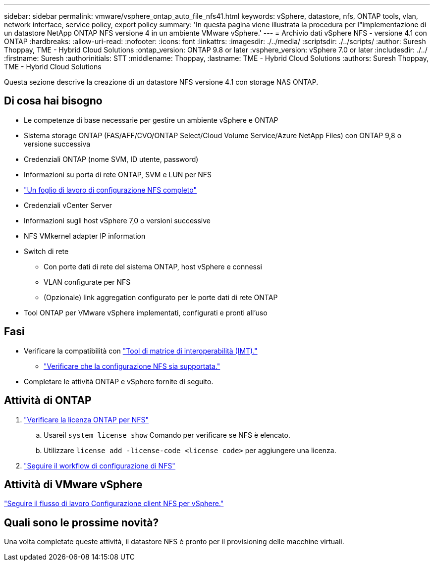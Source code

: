 ---
sidebar: sidebar 
permalink: vmware/vsphere_ontap_auto_file_nfs41.html 
keywords: vSphere, datastore, nfs, ONTAP tools, vlan, network interface, service policy, export policy 
summary: 'In questa pagina viene illustrata la procedura per l"implementazione di un datastore NetApp ONTAP NFS versione 4 in un ambiente VMware vSphere.' 
---
= Archivio dati vSphere NFS - versione 4.1 con ONTAP
:hardbreaks:
:allow-uri-read: 
:nofooter: 
:icons: font
:linkattrs: 
:imagesdir: ./../media/
:scriptsdir: ./../scripts/
:author: Suresh Thoppay, TME - Hybrid Cloud Solutions
:ontap_version: ONTAP 9.8 or later
:vsphere_version: vSphere 7.0 or later
:includesdir: ./../
:firstname: Suresh
:authorinitials: STT
:middlename: Thoppay,
:lastname: TME - Hybrid Cloud Solutions
:authors: Suresh Thoppay, TME - Hybrid Cloud Solutions


[role="lead"]
Questa sezione descrive la creazione di un datastore NFS versione 4.1 con storage NAS ONTAP.



== Di cosa hai bisogno

* Le competenze di base necessarie per gestire un ambiente vSphere e ONTAP
* Sistema storage ONTAP (FAS/AFF/CVO/ONTAP Select/Cloud Volume Service/Azure NetApp Files) con ONTAP 9,8 o versione successiva
* Credenziali ONTAP (nome SVM, ID utente, password)
* Informazioni su porta di rete ONTAP, SVM e LUN per NFS
* link:++https://docs.netapp.com/ontap-9/topic/com.netapp.doc.exp-nfs-vaai/GUID-BBD301EF-496A-4974-B205-5F878E44BF59.html++["Un foglio di lavoro di configurazione NFS completo"]
* Credenziali vCenter Server
* Informazioni sugli host vSphere 7,0 o versioni successive
* NFS VMkernel adapter IP information
* Switch di rete
+
** Con porte dati di rete del sistema ONTAP, host vSphere e connessi
** VLAN configurate per NFS
** (Opzionale) link aggregation configurato per le porte dati di rete ONTAP


* Tool ONTAP per VMware vSphere implementati, configurati e pronti all'uso




== Fasi

* Verificare la compatibilità con https://mysupport.netapp.com/matrix["Tool di matrice di interoperabilità (IMT)."]
+
** link:++https://docs.netapp.com/ontap-9/topic/com.netapp.doc.exp-nfs-vaai/GUID-DA231492-F8D1-4E1B-A634-79BA906ECE76.html++["Verificare che la configurazione NFS sia supportata."]


* Completare le attività ONTAP e vSphere fornite di seguito.




== Attività di ONTAP

. link:++https://docs.netapp.com/ontap-9/topic/com.netapp.doc.dot-cm-cmpr-980/system__license__show.html++["Verificare la licenza ONTAP per NFS"]
+
.. Usareil `system license show` Comando per verificare se NFS è elencato.
.. Utilizzare `license add -license-code <license code>` per aggiungere una licenza.


. link:++https://docs.netapp.com/ontap-9/topic/com.netapp.doc.pow-nfs-cg/GUID-6D7A1BB1-C672-46EF-B3DC-08EBFDCE1CD5.html++["Seguire il workflow di configurazione di NFS"]




== Attività di VMware vSphere

link:++https://docs.netapp.com/ontap-9/topic/com.netapp.doc.exp-nfs-vaai/GUID-D78DD9CF-12F2-4C3C-AD3A-002E5D727411.html++["Seguire il flusso di lavoro Configurazione client NFS per vSphere."]



== Quali sono le prossime novità?

Una volta completate queste attività, il datastore NFS è pronto per il provisioning delle macchine virtuali.
